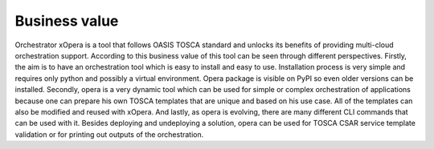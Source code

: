 .. _Business value:

**************
Business value
**************

Orchestrator xOpera is a tool that follows OASIS TOSCA standard and unlocks its benefits of providing multi-cloud
orchestration support.
According to this business value of this tool can be seen through different perspectives.
Firstly, the aim is to have an orchestration tool which is easy to install and easy to use.
Installation process is very simple and requires only python and possibly a virtual environment.
Opera package is visible on PyPI so even older versions can be installed.
Secondly, opera is a very dynamic tool which can be used for simple or complex orchestration of applications because
one can prepare his own TOSCA templates that are unique and based on his use case.
All of the templates can also be modified and reused with xOpera.
And lastly, as opera is evolving, there are many different CLI commands that can be used with it.
Besides deploying and undeploying a solution, opera can be used for TOSCA CSAR service template validation or for
printing out outputs of the orchestration.
